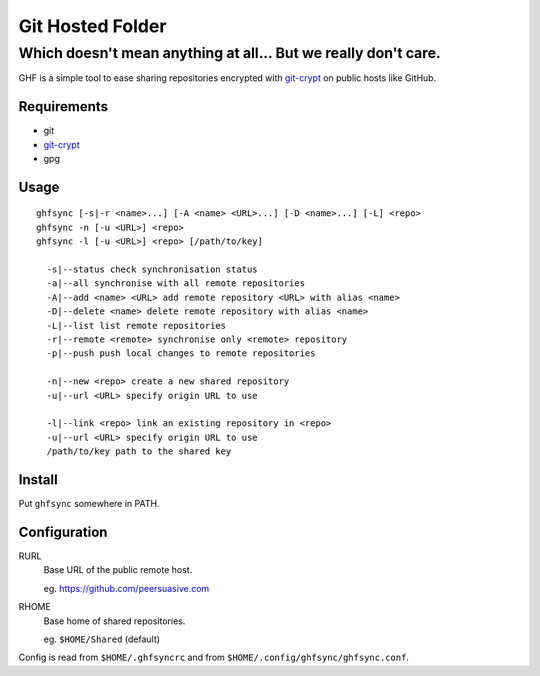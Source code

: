 =================
Git Hosted Folder
=================
---------------------------------------------------------------
Which doesn't mean anything at all... But we really don't care.
---------------------------------------------------------------

GHF is a simple tool to ease sharing repositories encrypted with `git-crypt <https://www.agwa.name/projects/git-crypt/>`__ on public hosts like GitHub.

Requirements
============

- git
- `git-crypt <https://www.agwa.name/projects/git-crypt/>`__
- gpg

Usage
=====

::

    ghfsync [-s|-r <name>...] [-A <name> <URL>...] [-D <name>...] [-L] <repo>
    ghfsync -n [-u <URL>] <repo>
    ghfsync -l [-u <URL>] <repo> [/path/to/key]

      -s|--status check synchronisation status
      -a|--all synchronise with all remote repositories
      -A|--add <name> <URL> add remote repository <URL> with alias <name>
      -D|--delete <name> delete remote repository with alias <name>
      -L|--list list remote repositories
      -r|--remote <remote> synchronise only <remote> repository
      -p|--push push local changes to remote repositories

      -n|--new <repo> create a new shared repository
      -u|--url <URL> specify origin URL to use

      -l|--link <repo> link an existing repository in <repo>
      -u|--url <URL> specify origin URL to use
      /path/to/key path to the shared key


Install
=======

Put ``ghfsync`` somewhere in PATH.

Configuration
=============

RURL
    Base URL of the public remote host.

    eg. https://github.com/peersuasive.com

RHOME
    Base home of shared repositories.

    eg. ``$HOME/Shared`` (default)

Config is read from ``$HOME/.ghfsyncrc`` and from ``$HOME/.config/ghfsync/ghfsync.conf``.

